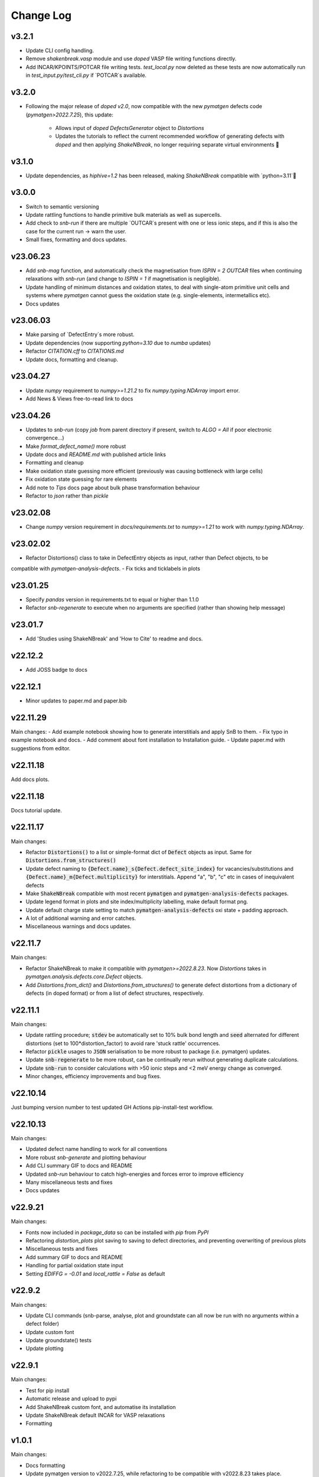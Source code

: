 Change Log
==========

v3.2.1
----------
- Update CLI config handling.
- Remove `shakenbreak.vasp` module and use `doped` VASP file writing functions directly.
- Add INCAR/KPOINTS/POTCAR file writing tests. `test_local.py` now deleted as these tests are now
  automatically run in `test_input.py`/`test_cli.py` if `POTCAR`s available.

v3.2.0
----------
- Following the major release of `doped` `v2.0`, now compatible with the new `pymatgen`
  defects code (`pymatgen>2022.7.25`), this update:
    - Allows input of `doped` `DefectsGenerator` object to `Distortions`
    - Updates the tutorials to reflect the current recommended workflow of generating defects
      with `doped` and then applying `ShakeNBreak`, no longer requiring separate virtual environments 🎉

v3.1.0
----------
- Update dependencies, as `hiphive=1.2` has been released, making `ShakeNBreak` compatible with
  `python=3.11`🎉

v3.0.0
----------
- Switch to semantic versioning
- Update rattling functions to handle primitive bulk materials as well as supercells.
- Add check to `snb-run` if there are multiple `OUTCAR`s present with one or less ionic steps, and if
  this is also the case for the current run -> warn the user.
- Small fixes, formatting and docs updates.

v23.06.23
----------
- Add `snb-mag` function, and automatically check the magnetisation from `ISPIN = 2` `OUTCAR` files when continuing
  relaxations with `snb-run` (and change to `ISPIN = 1` if magnetisation is negligible).
- Update handling of minimum distances and oxidation states, to deal with single-atom primitive unit cells and
  systems where `pymatgen` cannot guess the oxidation state (e.g. single-elements, intermetallics etc).
- Docs updates

v23.06.03
----------
- Make parsing of `DefectEntry`s more robust.
- Update dependencies (now supporting `python=3.10` due to `numba` updates)
- Refactor `CITATION.cff` to `CITATIONS.md`
- Update docs, formatting and cleanup.

v23.04.27
----------
- Update `numpy` requirement to `numpy>=1.21.2` to fix `numpy.typing.NDArray` import error.
- Add News & Views free-to-read link to docs

v23.04.26
----------
- Updates to `snb-run` (copy `job` from parent directory if present, switch to `ALGO = All` if poor electronic convergence...)
- Make `format_defect_name()` more robust
- Update docs and `README.md` with published article links
- Formatting and cleanup
- Make oxidation state guessing more efficient (previously was causing bottleneck with large cells)
- Fix oxidation state guessing for rare elements
- Add note to `Tips` docs page about bulk phase transformation behaviour
- Refactor to `json` rather than `pickle`

v23.02.08
----------
- Change `numpy` version requirement in `docs/requirements.txt` to `numpy>=1.21` to work with `numpy.typing.NDArray`.

v23.02.02
----------
- Refactor Distortions() class to take in DefectEntry objects as input, rather than Defect objects, to be
compatible with `pymatgen-analysis-defects`.
- Fix ticks and ticklabels in plots


v23.01.25
--------

- Specify `pandas` version in requirements.txt to equal or higher than 1.1.0
- Refactor `snb-regenerate` to execute when no arguments are specified (rather than showing help message)

v23.01.7
--------

- Add 'Studies using ShakeNBreak' and 'How to Cite' to readme and docs.


v22.12.2
--------

- Add JOSS badge to docs


v22.12.1
--------

- Minor updates to paper.md and paper.bib


v22.11.29
--------

Main changes:
- Add example notebook showing how to generate interstitials and apply SnB to them.
- Fix typo in example notebook and docs.
- Add comment about font installation to Installation guide.
- Update paper.md with suggestions from editor.


v22.11.18
--------

Add docs plots.


v22.11.18
--------

Docs tutorial update.


v22.11.17
--------

Main changes:

- Refactor :code:`Distortions()` to a list or simple-format dict of :code:`Defect` objects as input.
  Same for :code:`Distortions.from_structures()`
- Update defect naming to :code:`{Defect.name}_s{Defect.defect_site_index}` for vacancies/substitutions and
  :code:`{Defect.name}_m{Defect.multiplicity}` for interstitials. Append "a", "b", "c" etc in cases of inequivalent
  defects
- Make :code:`ShakeNBreak` compatible with most recent :code:`pymatgen` and :code:`pymatgen-analysis-defects` packages.
- Update legend format in plots and site index/multiplicity labelling, make default format png.
- Update default charge state setting to match :code:`pymatgen-analysis-defects` oxi state + padding approach.
- A lot of additional warning and error catches.
- Miscellaneous warnings and docs updates.


v22.11.7
--------

Main changes:

- Refactor ShakeNBreak to make it compatible with `pymatgen>=2022.8.23`. Now `Distortions` takes in
  `pymatgen.analysis.defects.core.Defect` objects.
- Add `Distortions.from_dict()` and `Distortions.from_structures()` to generate defect distortions from a
  dictionary of defects (in doped format) or from a list of defect structures, respectively.

v22.11.1
--------

Main changes:

- Update rattling procedure; :code:`stdev` be automatically set to 10% bulk bond length and :code:`seed` alternated for different
  distortions (set to 100*distortion_factor) to avoid rare 'stuck rattle' occurrences.
- Refactor :code:`pickle` usages to :code:`JSON` serialisation to be more robust to package (i.e. pymatgen) updates.
- Update :code:`snb-regenerate` to be more robust, can be continually rerun without generating duplicate calculations.
- Update :code:`snb-run` to consider calculations with >50 ionic steps and <2 meV energy change as converged.
- Minor changes, efficiency improvements and bug fixes.


v22.10.14
--------

Just bumping version number to test updated GH Actions pip-install-test workflow.

v22.10.13
--------

Main changes:

- Updated defect name handling to work for all conventions
- More robust `snb-generate` and plotting behaviour
- Add CLI summary GIF to docs and README
- Updated `snb-run` behaviour to catch high-energies and forces error to improve efficiency
- Many miscellaneous tests and fixes
- Docs updates

v22.9.21
--------

Main changes:

- Fonts now included in `package_data` so can be installed with `pip` from `PyPI`
- Refactoring `distortion_plots` plot saving to saving to defect directories, and preventing overwriting of previous plots
- Miscellaneous tests and fixes
- Add summary GIF to docs and README
- Handling for partial oxidation state input
- Setting `EDIFFG = -0.01` and `local_rattle = False` as default


v22.9.2
--------

Main changes:

- Update CLI commands (snb-parse, analyse, plot and groundstate can all now be run with no arguments within a defect folder)
- Update custom font
- Update groundstate() tests
- Update plotting


v22.9.1
--------

Main changes:

- Test for pip install
- Automatic release and upload to pypi
- Add ShakeNBreak custom font, and automatise its installation
- Update ShakeNBreak default INCAR for VASP relaxations
- Formatting

v1.0.1
------

Main changes:

- Docs formatting
- Update pymatgen version to v2022.7.25, while refactoring to be compatible with v2022.8.23 takes place.

v1.0
------

Release with full code functionality (CLI and Python), pre JOSS submission.

v0.2
------

Release with final module architecture of the code. Implemented command-line interface
and I/O to codes other than VASP.

v0.1
------

First release with full functionality present, except CLI and I/O to codes other than VASP.


v0.0
------

Initial version of the package.

Added
~~~~~

- Script files:

    - BDM
    - distortions
    - energy_lowering_distortions
    - plot_BDM
    - analyse_defects
    - champion_defects_rerun
